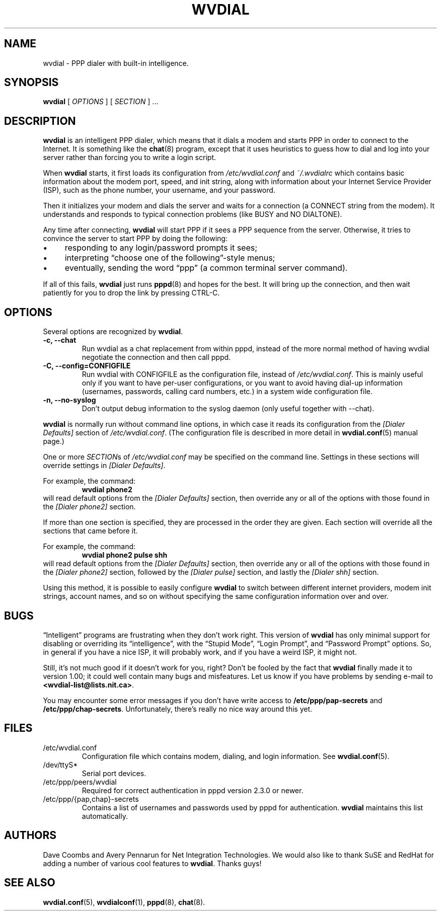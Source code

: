 .TH WVDIAL 1 "December 2005" "WvDial"
.\"
.SH NAME
wvdial \- PPP dialer with built-in intelligence.
.\"
.SH SYNOPSIS
.B wvdial
[
.I OPTIONS
]
[
.I SECTION
] ...
.\"
.SH DESCRIPTION
.B wvdial
is an intelligent PPP dialer, which means that it dials a modem and
starts PPP in order to connect to the Internet.  It is something like the
.BR chat (8)
program, except that it uses heuristics to guess how to dial and log
into your server rather than forcing you to write a login script.
.PP
When
.B wvdial
starts, it first loads its configuration from
.IR /etc/wvdial.conf
and
.IR ~/.wvdialrc
which contains basic information about the modem port, speed, and init
string, along with information about your Internet Service Provider (ISP),
such as the phone number, your username, and your password.
.PP
Then it initializes your modem and dials the server and waits for a 
connection (a CONNECT string from the modem).  It understands and responds 
to typical connection problems (like BUSY and NO DIALTONE).
.PP
Any time after connecting, 
.B wvdial
will start PPP if it sees a PPP sequence from the server.  Otherwise,
it tries to convince the server to start PPP by doing the following:
.IP \(bu 4
responding to any login/password prompts it sees;
.IP \(bu
interpreting \(lqchoose one of the following\(rq-style menus;
.IP \(bu
eventually, sending the word \(lqppp\(rq (a common terminal server command).
.PP
If all of this fails,
.B wvdial
just runs
.BR pppd (8)
and hopes for the best. It will bring up the connection, and then wait
patiently for you to drop the link by pressing CTRL\-C.
.\"
.SH OPTIONS
Several options are recognized by
.BR wvdial .
.TP
.B \-c, \-\-chat
Run wvdial as a chat replacement from within pppd, instead of the more
normal method of having wvdial negotiate the connection and then call
pppd.
.TP
.B \-C, \-\-config=CONFIGFILE
Run wvdial with CONFIGFILE as the configuration file, instead of
.IR /etc/wvdial.conf .
This is mainly useful only if you want to have per-user
configurations, or you want to avoid having dial-up information (usernames,
passwords, calling card numbers, etc.) in a system wide configuration file.
.TP
.B \-n, \-\-no-syslog
Don't output debug information to the syslog daemon (only useful together
with --chat).
.PP
.B wvdial
is normally run without command line options, in which case it reads
its configuration from the
.I "[Dialer Defaults]"
section of
.IR /etc/wvdial.conf .
(The configuration file is described in more detail in
.BR wvdial.conf (5)
manual page.)
.PP
One or more 
.IR SECTION s
of
.I
/etc/wvdial.conf
may be specified on the command line.  Settings in these sections will
override settings in
.IR "[Dialer Defaults]" .
.PP
For example, the command:
.RS
.B wvdial phone2
.RE
will read default options from the
.I "[Dialer Defaults]"
section, then override any or all of the options with those found in the
.I "[Dialer phone2]"
section.
.PP
If more than one section is specified, they are processed in the order they
are given.  Each section will override all the sections that came before it.
.PP
For example, the command:
.RS
.B wvdial phone2 pulse shh
.RE
will read default options from the
.I "[Dialer Defaults]"
section, then override any or all of the options with those found in the
.I "[Dialer phone2]"
section, followed by the
.I "[Dialer pulse]"
section, and lastly the
.I "[Dialer shh]"
section.
.PP
Using this method, it is possible to easily configure
.B wvdial
to switch between different internet providers, modem init strings,
account names, and so on without specifying the same configuration
information over and over.
.\"
.SH BUGS
\(lqIntelligent\(rq programs are frustrating when they don't work right.
This version of
.B wvdial
has only minimal support for disabling or overriding its \(lqintelligence\(rq,
with the \(lqStupid Mode\(rq, \(lqLogin Prompt\(rq, and \(lqPassword 
Prompt\(rq options.
So, in general if you have a nice ISP, it will probably work,
and if you have a weird ISP, it might not.
.PP
Still, it's not much good if it doesn't work for you, right?  Don't be fooled
by the fact that
.B wvdial
finally made it to version 1.00; it could well contain many bugs and 
misfeatures.  Let us know if you have problems by sending e-mail to
.BR <wvdial-list@lists.nit.ca> .
.PP
You may encounter some error messages if you don't have write access to
.B /etc/ppp/pap-secrets
and
.BR /etc/ppp/chap-secrets .
Unfortunately, there's really no nice way around this yet.
.SH FILES
.TP
/etc/wvdial.conf
Configuration file which contains modem, dialing, and login
information. See 
.BR wvdial.conf (5).
.TP
/dev/ttyS*
Serial port devices.
.TP
/etc/ppp/peers/wvdial
Required for correct authentication in pppd version 2.3.0 or newer.
.TP
/etc/ppp/{pap,chap}-secrets
Contains a list of usernames and passwords used by pppd for authentication.
.B wvdial
maintains this list automatically.
.\"
.SH AUTHORS
Dave Coombs and Avery Pennarun for Net Integration Technologies.
We would also like to thank SuSE and
RedHat for adding a number of various cool features to
.BR wvdial .
Thanks guys!
.\"
.SH SEE ALSO
.BR wvdial.conf (5),
.BR wvdialconf (1),
.BR pppd (8),
.BR chat (8).

